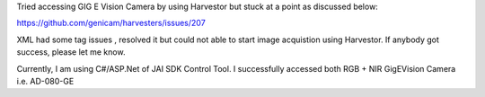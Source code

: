 Tried accessing GIG E Vision Camera by using Harvestor but stuck at a point as discussed below:

https://github.com/genicam/harvesters/issues/207


XML had some tag issues , resolved it but could not able to start image acquistion using Harvestor. If anybody got success, please let me know.

Currently, I am using C#/ASP.Net of JAI SDK Control Tool. I successfully accessed both RGB + NIR GigEVision Camera i.e. AD-080-GE
